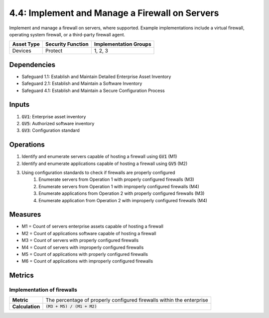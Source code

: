 4.4: Implement and Manage a Firewall on Servers
=========================================================
Implement and manage a firewall on servers, where supported. Example implementations include a virtual firewall, operating system firewall, or a third-party firewall agent.

.. list-table::
	:header-rows: 1

	* - Asset Type
	  - Security Function
	  - Implementation Groups
	* - Devices
	  - Protect
	  - 1, 2, 3

Dependencies
------------
* Safeguard 1.1: Establish and Maintain Detailed Enterprise Asset Inventory
* Safeguard 2.1: Establish and Maintain a Software Inventory
* Safeguard 4.1: Establish and Maintain a Secure Configuration Process

Inputs
------
#. :code:`GV1`: Enterprise asset inventory
#. :code:`GV5`: Authorized software inventory
#. :code:`GV3`: Configuration standard

Operations
----------
#. Identify and enumerate servers capable of hosting a firewall using :code:`GV1` (M1)
#. Identify and enumerate applications capable of hosting a firewall using :code:`GV5` (M2)
#. Using configuration standards to check if firewalls are properly configured
	#. Enumerate servers from Operation 1 with properly configured firewalls (M3)
	#. Enumerate servers from Operation 1 with improperly configured firewalls (M4)
	#. Enumerate applications from Operation 2 with properly configured firewalls (M3)
	#. Enumerate application from Operation 2 with improperly configured firewalls (M4)

Measures
--------
* M1 = Count of servers enterprise assets capable of hosting a firewall
* M2 = Count of applications software capable of hosting a firewall
* M3 = Count of servers with properly configured firewalls
* M4 = Count of servers with improperly configured firewalls
* M5 = Count of applications with properly configured firewalls
* M6 = Count of applications with improperly configured firewalls

Metrics
-------

Implementation of firewalls
^^^^^^^^^^^^^^^^^^^^^^^^^
.. list-table::

	* - **Metric**
	  - | The percentage of properly configured firewalls within the enterprise
	* - **Calculation**
	  - :code:`(M3 + M5) / (M1 + M2)`


.. history
.. authors
.. license
